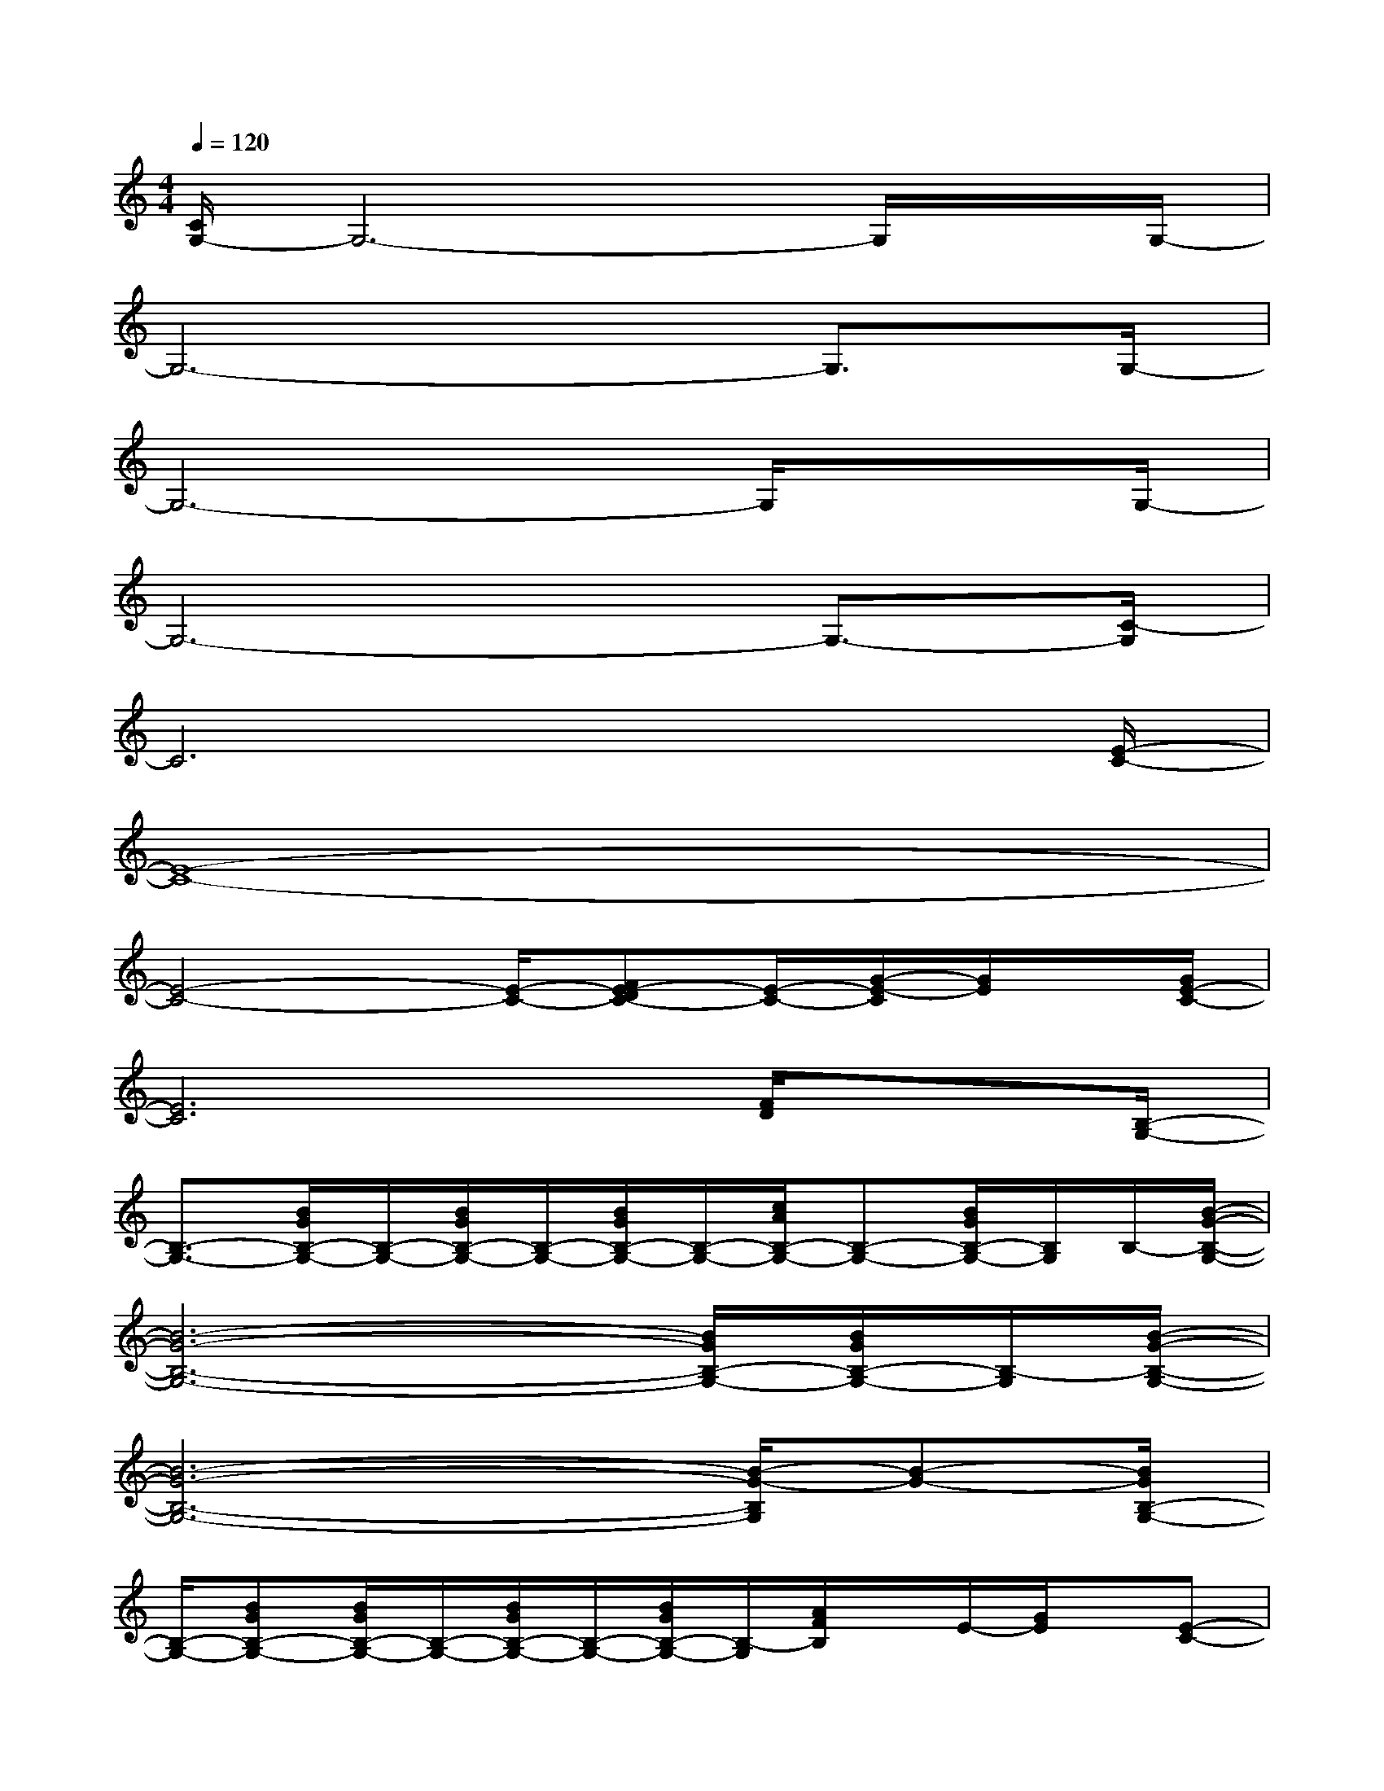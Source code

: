 X:1
T:
M:4/4
L:1/8
Q:1/4=120
K:C%0sharps
V:1
[C/2G,/2-]G,6-G,/2x/2G,/2-|
G,6-G,3/2G,/2-|
G,6-G,/2xG,/2-|
G,6-G,3/2-[C/2-G,/2]|
C6x3/2[E/2-C/2-]|
[E8-C8-]|
[E4-C4-][E/2-C/2-][FE-DC-][E/2-C/2-][G/2-E/2-C/2][G/2E/2]x/2[G/2E/2-C/2-]|
[E6C6][F/2D/2]x[B,/2-G,/2-]|
[B,3/2-G,3/2-][B/2G/2B,/2-G,/2-][B,/2-G,/2-][B/2G/2B,/2-G,/2-][B,/2-G,/2-][B/2G/2B,/2-G,/2-][B,/2-G,/2-][c/2A/2B,/2-G,/2-][B,-G,-][B/2G/2B,/2-G,/2-][B,/2G,/2]B,/2-[B/2-G/2-B,/2-G,/2-]|
[B6-G6-B,6-G,6-][B/2G/2B,/2-G,/2-][B/2G/2B,/2-G,/2-][B,/2-G,/2][B/2-G/2-B,/2-G,/2-]|
[B6-G6-B,6-G,6-][B/2-G/2-B,/2G,/2][B-G-][B/2G/2B,/2-G,/2-]|
[B,/2-G,/2-][BGB,-G,-][B/2G/2B,/2-G,/2-][B,/2-G,/2-][B/2G/2B,/2-G,/2-][B,/2-G,/2-][B/2G/2B,/2-G,/2-][B,/2-G,/2][A/2F/2B,/2]x/2E/2-[G/2E/2]x/2[E-C-]|
[E4-C4-][E3/2-C3/2][E/2C/2]x/2[F/2-D/2][F/2-F/2][A/2-F/2-]|
[A4-F4-][A3/2-F3/2-][B-A-F][B/2-A/2]B/2-[B/2-A/2-F/2-]|
[B4-A4-F4-][BA-F-][A/2F/2]x3/2[E-C-]|
[E4-C4-][E3/2-C3/2-][FE-DC]E/2x/2[E/2-C/2-]